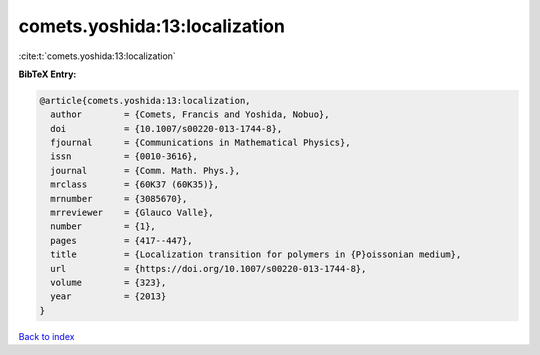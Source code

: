 comets.yoshida:13:localization
==============================

:cite:t:`comets.yoshida:13:localization`

**BibTeX Entry:**

.. code-block:: bibtex

   @article{comets.yoshida:13:localization,
     author        = {Comets, Francis and Yoshida, Nobuo},
     doi           = {10.1007/s00220-013-1744-8},
     fjournal      = {Communications in Mathematical Physics},
     issn          = {0010-3616},
     journal       = {Comm. Math. Phys.},
     mrclass       = {60K37 (60K35)},
     mrnumber      = {3085670},
     mrreviewer    = {Glauco Valle},
     number        = {1},
     pages         = {417--447},
     title         = {Localization transition for polymers in {P}oissonian medium},
     url           = {https://doi.org/10.1007/s00220-013-1744-8},
     volume        = {323},
     year          = {2013}
   }

`Back to index <../By-Cite-Keys.html>`_
